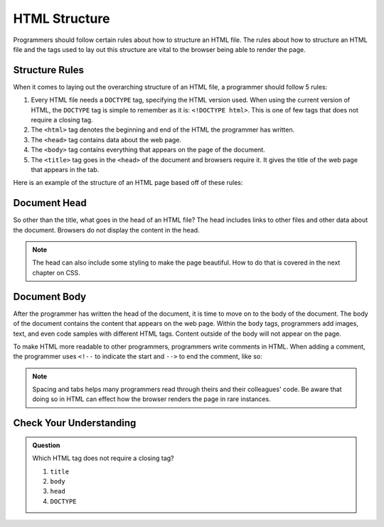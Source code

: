 HTML Structure
==============

.. index:: ! head , ! title , ! html , ! doctype , ! body

Programmers should follow certain rules about how to structure an HTML file.
The rules about how to structure an HTML file and the tags used to lay out this structure are vital to the browser being able to render the page.

Structure Rules
---------------

When it comes to laying out the overarching structure of an HTML file, a programmer should follow 5 rules:

1. Every HTML file needs a ``DOCTYPE`` tag, specifying the HTML version used.
   When using the current version of HTML, the ``DOCTYPE`` tag is simple to remember as it is: ``<!DOCTYPE html>``.
   This is one of few tags that does not require a closing tag.
2. The ``<html>`` tag denotes the beginning and end of the HTML the programmer has written.
3. The ``<head>`` tag contains data about the web page.
4. The ``<body>`` tag contains everything that appears on the page of the document.
5. The ``<title>`` tag goes in the ``<head>`` of the document and browsers require it. It gives the title of the web page that appears in the tab.

Here is an example of the structure of an HTML page based off of these rules:

.. sourcecode:: html
   :linenos:

   <!DOCTYPE html>
   <html>
      <head>
         <title>My Web Page</title>
         content
      </head>
      <body>
         content
      </body>
   </html>


Document Head
-------------

So other than the title, what goes in the head of an HTML file?
The head includes links to other files and other data about the document.
Browsers do not display the content in the head.

.. note::

   The head can also include some styling to make the page beautiful.
   How to do that is covered in the next chapter on CSS.

Document Body
-------------

After the programmer has written the head of the document, it is time to move on to the body of the document.
The body of the document contains the content that appears on the web page.
Within the ``body`` tags, programmers add images, text, and even code samples with different HTML tags.
Content outside of the body will not appear on the page.

To make HTML more readable to other programmers, programmers write comments in HTML. When adding a comment, the programmer uses ``<!--`` to indicate the start and ``-->`` to end the comment, like so:

.. sourcecode:: html
   :linenos:

   <body>
      <!-- This is an important comment -->
   </body>

.. note::

   Spacing and tabs helps many programmers read through theirs and their colleagues' code.
   Be aware that doing so in HTML can effect how the browser renders the page in rare instances.

Check Your Understanding
------------------------

.. admonition:: Question

   Which HTML tag does not require a closing tag?

   #. ``title``
   #. ``body``
   #. ``head``
   #. ``DOCTYPE``

